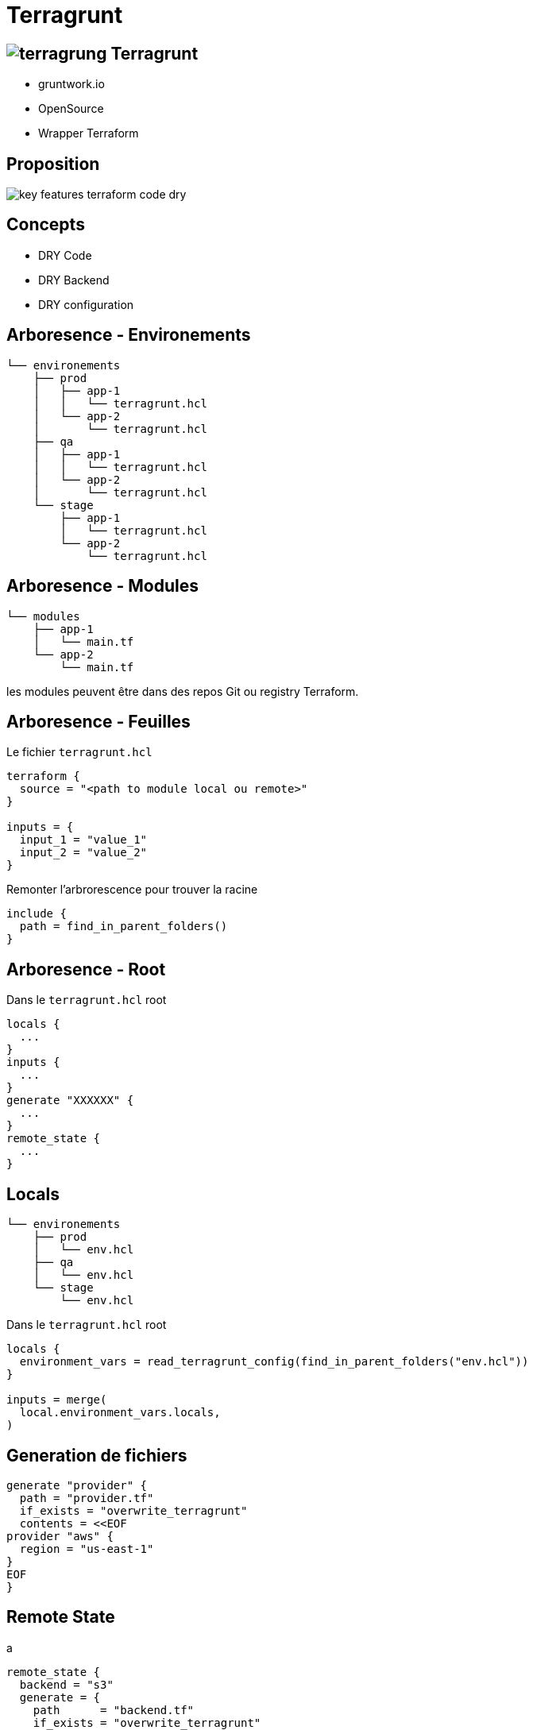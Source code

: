 = Terragrunt 

[#logo-terragrung]
== image:images/terragrung.png[] Terragrunt 

[%step]
* gruntwork.io
* OpenSource
* Wrapper Terraform

== Proposition

image::images/key-features-terraform-code-dry.png[]

== Concepts

[%step]
* DRY Code
* DRY Backend
* DRY configuration

== Arboresence - Environements

[source]
--
└── environements
    ├── prod
    │   ├── app-1
    │   │   └── terragrunt.hcl
    │   └── app-2
    │       └── terragrunt.hcl
    ├── qa
    │   ├── app-1
    │   │   └── terragrunt.hcl
    │   └── app-2
    │       └── terragrunt.hcl
    └── stage
        ├── app-1
        │   └── terragrunt.hcl
        └── app-2
            └── terragrunt.hcl
--

== Arboresence - Modules

[source]
--
└── modules
    ├── app-1
    │   └── main.tf
    └── app-2
        └── main.tf
--

[%step]
les modules peuvent être dans des repos Git ou registry Terraform.

== Arboresence - Feuilles

Le fichier `terragrunt.hcl`

[source,java]
--
terraform {
  source = "<path to module local ou remote>"
}

inputs = {
  input_1 = "value_1"
  input_2 = "value_2"
}
--

[%step]
Remonter l'arbrorescence pour trouver la racine
[%step]
[source, java]
--
include {
  path = find_in_parent_folders()
}
--

== Arboresence - Root

Dans le `terragrunt.hcl` root

[source, java]
--
locals {
  ...
}
inputs {
  ...
}
generate "XXXXXX" {
  ...
}
remote_state {
  ...
}
--

== Locals
[source]
--
└── environements
    ├── prod
    │   └── env.hcl
    ├── qa
    │   └── env.hcl
    └── stage
        └── env.hcl
--

Dans le `terragrunt.hcl` root
[source,java]
--
locals {
  environment_vars = read_terragrunt_config(find_in_parent_folders("env.hcl"))
}

inputs = merge(
  local.environment_vars.locals,
)
--

== Generation de fichiers

[source,java]
--
generate "provider" {
  path = "provider.tf"
  if_exists = "overwrite_terragrunt"
  contents = <<EOF
provider "aws" {
  region = "us-east-1"
}
EOF
}
--

== Remote State
a

[source,java]
--
remote_state {
  backend = "s3"
  generate = {
    path      = "backend.tf"
    if_exists = "overwrite_terragrunt"
  }
  config = {
    bucket = "my-terraform-state"

    key = "${path_relative_to_include()}/terraform.tfstate"
    region         = "us-east-1"
    encrypt        = true
    dynamodb_table = "my-lock-table"
  }
}
--

== CLI

Commandes `terragrunt`
[Source, bash]
----
terragrunt hclfmt
terragrunt run-all <terraform command>
terragrunt show
----

Wrapper `terraform`
[Source, bash]
----
terragrunt init
terragrunt plan
terragrunt apply
----

